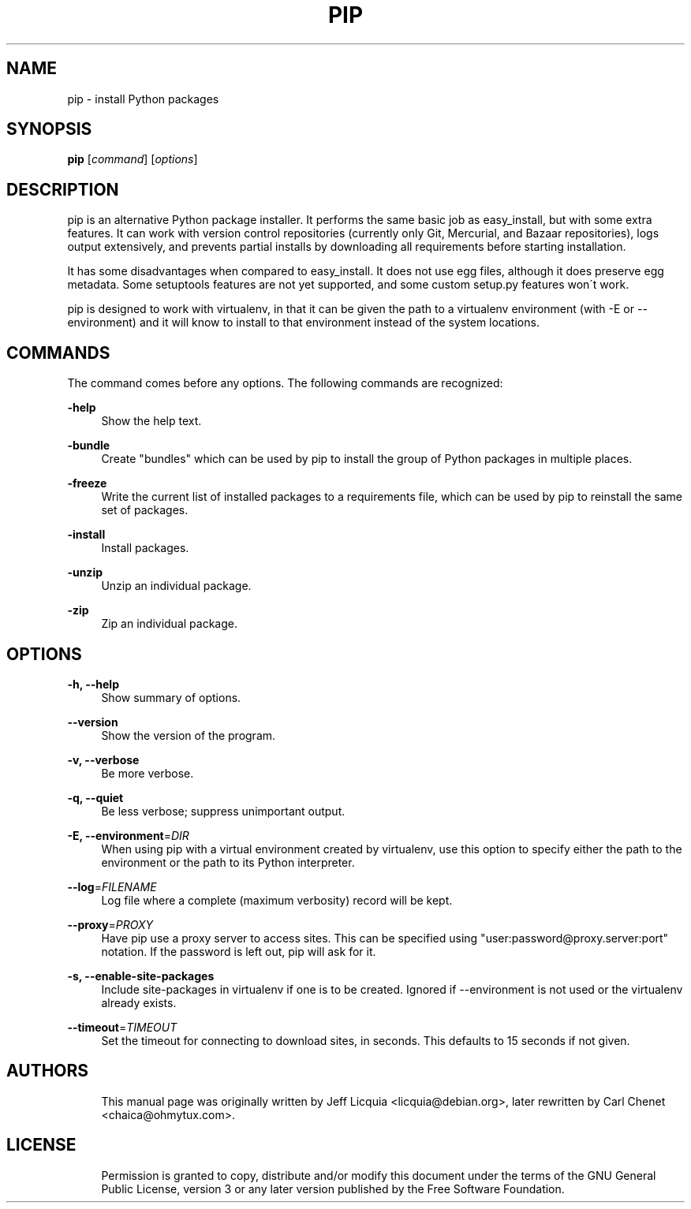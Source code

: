 '\" t
.\"     Title: pip
.\"    Author: [see the "AUTHORS" section]
.\" Generator: DocBook XSL Stylesheets v1.75.1 <http://docbook.sf.net/>
.\"      Date: 11/03/2009
.\"    Manual: [FIXME: manual]
.\"    Source: [FIXME: source]
.\"  Language: English
.\"
.TH "PIP" "1" "11/03/2009" "[FIXME: source]" "[FIXME: manual]"
.\" -----------------------------------------------------------------
.\" * set default formatting
.\" -----------------------------------------------------------------
.\" disable hyphenation
.nh
.\" disable justification (adjust text to left margin only)
.ad l
.\" -----------------------------------------------------------------
.\" * MAIN CONTENT STARTS HERE *
.\" -----------------------------------------------------------------
.SH "NAME"
pip \- install Python packages
.SH "SYNOPSIS"
.sp
\fBpip\fR [\fIcommand\fR] [\fIoptions\fR]
.SH "DESCRIPTION"
.sp
pip is an alternative Python package installer\&. It performs the same basic job as easy_install, but with some extra features\&. It can work with version control repositories (currently only Git, Mercurial, and Bazaar repositories), logs output extensively, and prevents partial installs by downloading all requirements before starting installation\&.
.sp
It has some disadvantages when compared to easy_install\&. It does not use egg files, although it does preserve egg metadata\&. Some setuptools features are not yet supported, and some custom setup\&.py features won\(aat work\&.
.sp
pip is designed to work with virtualenv, in that it can be given the path to a virtualenv environment (with \-E or \-\-environment) and it will know to install to that environment instead of the system locations\&.
.SH "COMMANDS"
.sp
The command comes before any options\&. The following commands are recognized:
.PP
\fB\-help\fR
.RS 4
Show the help text\&.
.RE
.PP
\fB\-bundle\fR
.RS 4
Create "bundles" which can be used by pip to install the group of Python packages in multiple places\&.
.RE
.PP
\fB\-freeze\fR
.RS 4
Write the current list of installed packages to a requirements file, which can be used by pip to reinstall the same set of packages\&.
.RE
.PP
\fB\-install\fR
.RS 4
Install packages\&.
.RE
.PP
\fB\-unzip\fR
.RS 4
Unzip an individual package\&.
.RE
.PP
\fB\-zip\fR
.RS 4
Zip an individual package\&.
.RE
.SH "OPTIONS"
.PP
\fB\-h, \-\-help\fR
.RS 4
Show summary of options\&.
.RE
.PP
\fB\-\-version\fR
.RS 4
Show the version of the program\&.
.RE
.PP
\fB\-v, \-\-verbose\fR
.RS 4
Be more verbose\&.
.RE
.PP
\fB\-q, \-\-quiet\fR
.RS 4
Be less verbose; suppress unimportant output\&.
.RE
.PP
\fB\-E, \-\-environment\fR=\fIDIR\fR
.RS 4
When using pip with a virtual environment created by virtualenv, use this option to specify either the path to the environment or the path to its Python interpreter\&.
.RE
.PP
\fB\-\-log\fR=\fIFILENAME\fR
.RS 4
Log file where a complete (maximum verbosity) record will be kept\&.
.RE
.PP
\fB\-\-proxy\fR=\fIPROXY\fR
.RS 4
Have pip use a proxy server to access sites\&. This can be specified using "user:password@proxy\&.server:port" notation\&. If the password is left out, pip will ask for it\&.
.RE
.PP
\fB\-s, \-\-enable\-site\-packages\fR
.RS 4
Include site\-packages in virtualenv if one is to be created\&. Ignored if \-\-environment is not used or the virtualenv already exists\&.
.RE
.PP
\fB\-\-timeout\fR=\fITIMEOUT\fR
.RS 4
Set the timeout for connecting to download sites, in seconds\&. This defaults to 15 seconds if not given\&.
.RE
.SH "AUTHORS"
.sp
.if n \{\
.RS 4
.\}
.nf
This manual page was originally written by Jeff Licquia <licquia@debian\&.org>, later rewritten by Carl Chenet <chaica@ohmytux\&.com>\&.
.fi
.if n \{\
.RE
.\}
.SH "LICENSE"
.sp
.if n \{\
.RS 4
.\}
.nf
Permission is granted to copy, distribute and/or modify this document under the terms of the GNU General Public License, version 3 or any later version published by the Free Software Foundation\&.
.fi
.if n \{\
.RE
.\}
